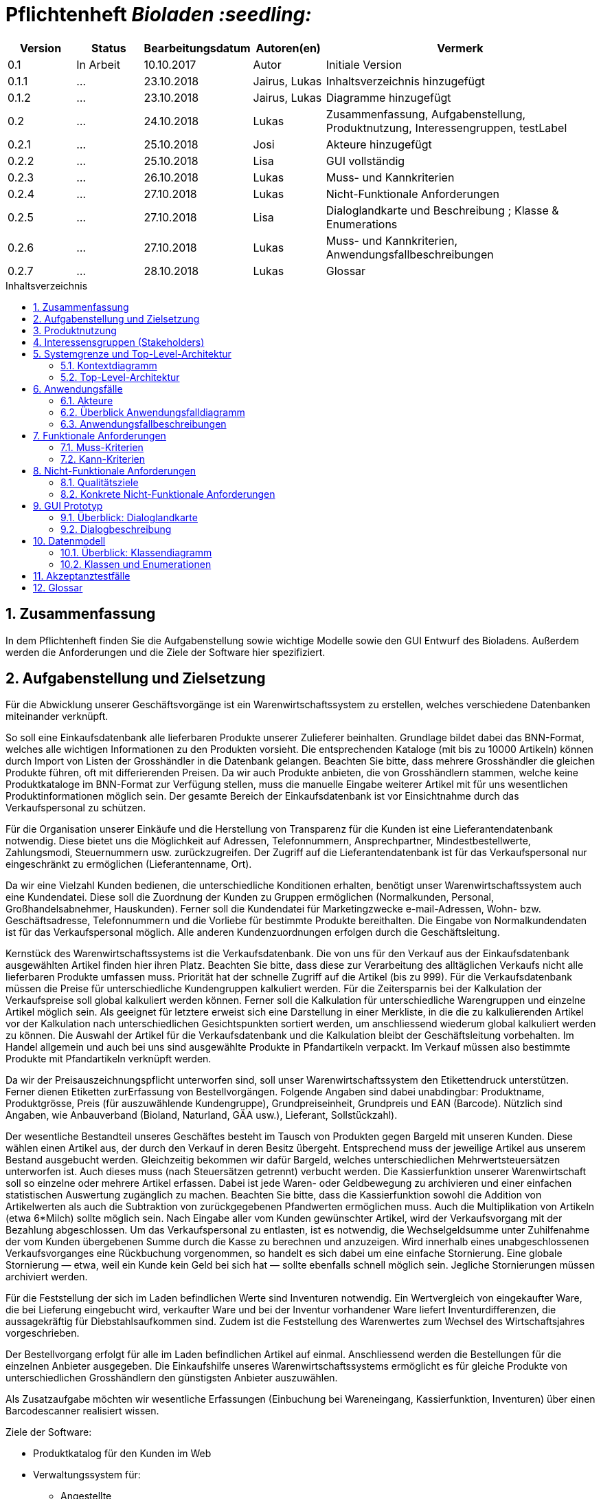 // SETTINGS \\

:doctype: book

// -- Table of Contents

:toc:
:toclevels: 3
:toc-title: Inhaltsverzeichnis
:toc-placement!:

// -- Icons

ifdef::env-github[]

:caution-caption: :fire:
:important-caption: :exclamation:
:note-caption: :paperclip:
:tip-caption: :bulb:
:warning-caption: :warning:
endif::[]

ifdef::env-github[]
:status:
:outfilesuffix: .adoc
endif::[]

:sectanchors:
:numbered:

// -- Variables
:project_name: Bioladen :seedling:

= Pflichtenheft __{project_name}__

[options="header"]
[cols="1, 1, 1, 1, 4"]
|===
|Version | Status      | Bearbeitungsdatum   | Autoren(en) |  Vermerk

|0.1
| In Arbeit
| 10.10.2017
| Autor
| Initiale Version

|0.1.1
| ...
| 23.10.2018
| Jairus, Lukas
| Inhaltsverzeichnis hinzugefügt

|0.1.2
| ...
| 23.10.2018
| Jairus, Lukas
| Diagramme hinzugefügt

|0.2
|...
|24.10.2018
|Lukas
|Zusammenfassung, Aufgabenstellung, Produktnutzung, Interessengruppen, testLabel

|0.2.1
|...
|25.10.2018
|Josi
|Akteure hinzugefügt

|0.2.2
|...
|25.10.2018
|Lisa
|GUI vollständig

|0.2.3
|...
|26.10.2018
|Lukas
|Muss- und Kannkriterien

|0.2.4
|...
|27.10.2018
|Lukas
|Nicht-Funktionale Anforderungen

|0.2.5
|...
|27.10.2018
|Lisa
|Dialoglandkarte und Beschreibung ; Klasse & Enumerations

|0.2.6
|...
|27.10.2018
|Lukas
|Muss- und Kannkriterien, Anwendungsfallbeschreibungen

|0.2.7
|...
|28.10.2018
|Lukas
|Glossar

|===

toc::[]

== Zusammenfassung
In dem Pflichtenheft finden Sie die Aufgabenstellung sowie wichtige Modelle sowie den GUI Entwurf des Bioladens.
Außerdem werden die Anforderungen und die Ziele der Software hier spezifiziert.

== Aufgabenstellung und Zielsetzung

Für die Abwicklung unserer Geschäftsvorgänge ist ein Warenwirtschaftssystem zu
erstellen, welches verschiedene Datenbanken miteinander verknüpft.  +

So soll eine Einkaufsdatenbank alle lieferbaren Produkte unserer Zulieferer beinhalten.
Grundlage bildet dabei das BNN-Format, welches alle wichtigen Informationen zu den
Produkten vorsieht. Die entsprechenden Kataloge (mit bis zu 10000 Artikeln) können
durch Import von Listen der Grosshändler in die Datenbank gelangen. Beachten Sie
bitte, dass mehrere Grosshändler die gleichen Produkte führen, oft mit differierenden
Preisen. Da wir auch Produkte anbieten, die von Grosshändlern stammen, welche keine
Produktkataloge im BNN-Format zur Verfügung stellen, muss die manuelle Eingabe
weiterer Artikel mit für uns wesentlichen Produktinformationen möglich sein. Der
gesamte Bereich der Einkaufsdatenbank ist vor Einsichtnahme durch das
Verkaufspersonal zu schützen. +

Für die Organisation unserer Einkäufe und die Herstellung von Transparenz für die
Kunden ist eine Lieferantendatenbank notwendig. Diese bietet uns die Möglichkeit auf
Adressen, Telefonnummern, Ansprechpartner, Mindestbestellwerte, Zahlungsmodi,
Steuernummern usw. zurückzugreifen. Der Zugriff auf die Lieferantendatenbank ist für
das Verkaufspersonal nur eingeschränkt zu ermöglichen (Lieferantenname, Ort). +

Da wir eine Vielzahl Kunden bedienen, die unterschiedliche Konditionen erhalten,
benötigt unser Warenwirtschaftssystem auch eine Kundendatei. Diese soll die
Zuordnung der Kunden zu Gruppen ermöglichen (Normalkunden, Personal,
Großhandelsabnehmer, Hauskunden). Ferner soll die Kundendatei für Marketingzwecke
e-mail-Adressen, Wohn- bzw. Geschäftsadresse, Telefonnummern und die Vorliebe für
bestimmte Produkte bereithalten. Die Eingabe von Normalkundendaten ist für das
Verkaufspersonal möglich. Alle anderen Kundenzuordnungen erfolgen durch die
Geschäftsleitung. +

Kernstück des Warenwirtschaftssystems ist die Verkaufsdatenbank. Die von uns für den
Verkauf aus der Einkaufsdatenbank ausgewählten Artikel finden hier ihren Platz.
Beachten Sie bitte, dass diese zur Verarbeitung des alltäglichen Verkaufs nicht alle
lieferbaren Produkte umfassen muss. Priorität hat der schnelle Zugriff auf die Artikel (bis
zu 999). Für die Verkaufsdatenbank müssen die Preise für unterschiedliche
Kundengruppen kalkuliert werden. Für die Zeitersparnis bei der Kalkulation der
Verkaufspreise soll global kalkuliert werden können. Ferner soll die Kalkulation für
unterschiedliche Warengruppen und einzelne Artikel möglich sein. Als geeignet für
letztere erweist sich eine Darstellung in einer Merkliste, in die die zu kalkulierenden
Artikel vor der Kalkulation nach unterschiedlichen Gesichtspunkten sortiert werden, um
anschliessend wiederum global kalkuliert werden zu können. Die Auswahl der Artikel für
die Verkaufsdatenbank und die Kalkulation bleibt der Geschäftsleitung vorbehalten. Im
Handel allgemein und auch bei uns sind ausgewählte Produkte in Pfandartikeln verpackt.
Im Verkauf müssen also bestimmte Produkte mit Pfandartikeln verknüpft werden. +

Da wir der Preisauszeichnungspflicht unterworfen sind, soll unser
Warenwirtschaftssystem den Etikettendruck unterstützen. Ferner dienen Etiketten zurErfassung von Bestellvorgängen. Folgende Angaben sind dabei unabdingbar:
Produktname, Produktgrösse, Preis (für auszuwählende Kundengruppe),
Grundpreiseinheit, Grundpreis und EAN (Barcode). Nützlich sind Angaben, wie
Anbauverband (Bioland, Naturland, GÄA usw.), Lieferant, Sollstückzahl). +

Der wesentliche Bestandteil unseres Geschäftes besteht im Tausch von Produkten
gegen Bargeld mit unseren Kunden. Diese wählen einen Artikel aus, der durch den
Verkauf in deren Besitz übergeht. Entsprechend muss der jeweilige Artikel aus unserem
Bestand ausgebucht werden. Gleichzeitig bekommen wir dafür Bargeld, welches
unterschiedlichen Mehrwertsteuersätzen unterworfen ist. Auch dieses muss (nach
Steuersätzen getrennt) verbucht werden. Die Kassierfunktion unserer Warenwirtschaft
soll so einzelne oder mehrere Artikel erfassen. Dabei ist jede Waren- oder
Geldbewegung zu archivieren und einer einfachen statistischen Auswertung zugänglich
zu machen. Beachten Sie bitte, dass die Kassierfunktion sowohl die Addition von
Artikelwerten als auch die Subtraktion von zurückgegebenen Pfandwerten ermöglichen
muss. Auch die Multiplikation von Artikeln (etwa 6*Milch) sollte möglich sein. Nach
Eingabe aller vom Kunden gewünschter Artikel, wird der Verkaufsvorgang mit der
Bezahlung abgeschlossen. Um das Verkaufspersonal zu entlasten, ist es notwendig, die
Wechselgeldsumme unter Zuhilfenahme der vom Kunden übergebenen Summe durch
die Kasse zu berechnen und anzuzeigen. Wird innerhalb eines unabgeschlossenen
Verkaufsvorganges eine Rückbuchung vorgenommen, so handelt es sich dabei um eine
einfache Stornierung. Eine globale Stornierung — etwa, weil ein Kunde kein Geld bei
sich hat — sollte ebenfalls schnell möglich sein. Jegliche Stornierungen müssen
archiviert werden. +

Für die Feststellung der sich im Laden befindlichen Werte sind Inventuren notwendig.
Ein Wertvergleich von eingekaufter Ware, die bei Lieferung eingebucht wird, verkaufter
Ware und bei der Inventur vorhandener Ware liefert Inventurdifferenzen, die
aussagekräftig für Diebstahlsaufkommen sind. Zudem ist die Feststellung des
Warenwertes zum Wechsel des Wirtschaftsjahres vorgeschrieben. +

Der Bestellvorgang erfolgt für alle im Laden befindlichen Artikel auf einmal.
Anschliessend werden die Bestellungen für die einzelnen Anbieter ausgegeben. Die
Einkaufshilfe unseres Warenwirtschaftssystems ermöglicht es für gleiche Produkte von
unterschiedlichen Grosshändlern den günstigsten Anbieter auszuwählen. +

Als Zusatzaufgabe möchten wir wesentliche Erfassungen (Einbuchung bei
Wareneingang, Kassierfunktion, Inventuren) über einen Barcodescanner realisiert
wissen.


Ziele der Software:

- Produktkatalog für den Kunden im Web
- Verwaltungssystem für:
    * Angestellte
    * Bestellungen
    * Kunden
    * Verkäufe
    * Statistiken
- Repräsentation des Laden durch ein ansprechendes und intuitives Design im Web

== Produktnutzung
Das System wird hauptsächlich für die Verwaltung eines Bioladens genutzt.
Zusätzlich repräsentiert die Software den Laden auch im Web.

Dabei wird das System auf den Geräten im Bioladen laufen und im Internet(über den Browser) für die Kunden.
Das System wird dabei für die neueste Version folgender Browser optimiert, worüber es erreichbar ist:

- Mozilla Firefox
- Google Chrome

Die Nutzer, die das System am häufigsten nutzen werden, sind alle Leute, die sich über die Produkte des Bioladens informieren wollen.
Dabei wird nur typische Website Navigation vorausgesetzt.

Das Verkaufspersonal muss mit dem Umgang mit dem System vertraut gemacht werden, um an der Kasse effektiv arbeiten zu können.
Spezielle Vorkenntnisse sind hier aber auch nicht erforderlich.

Der Manager wird auch mit dem System vertraut gemacht und braucht auch keine weitere technische Erfahrung.

Alle Daten werden persistent in einer Datenbank gespeichert, wobei kein SQL Wissen vom Manager nötig ist.


== Interessensgruppen (Stakeholders)
Hier ist jede Gruppe gelistet, die irgendeinen Einfluss auf das Projekt hat.
Die Priorität 1-5 (niedrig-hoch) soll bei sich überschneidenden Zielen eine Entscheidungshilfe bieten.

[options="header"]
[cols="1,2,3,4"]
|===
|Name  |Priorität  |Beschreibung  |Ziele
|Manager des Bioladens  |5  |Der primäre Kunde des Projekts  | - Mehr Kunden anlocken +
- Vereinfacht den Prozess von Bestellungen, Inventur, Verkaufen, Nutzerverwaltung, etc.
|Kunden |3 |Sehen das System nur im Internet. Agieren sonst nicht direkt mit System. | - Gute Benutzer Erfahrung +
- Einfach zu bedienende Oberfläche im Browser
|Entwickler |3 |Leute, die das System entwicklen | - Einfache Erweiterbarkeit +
- Wenig Wartungsaufwand
|===

== Systemgrenze und Top-Level-Architektur

=== Kontextdiagramm
Das link:++https://github.com/st-tu-dresden-praktikum/swt18w43/blob/model/src/main/asciidoc/models/analysis/ContextDiagram.svg++[Kontextdiagramm] zeigt das geplante Software-System in seiner Umgebung. Zur Umgebung gehören alle Nutzergruppen des Systems und Nachbarsysteme. Die Grafik kann auch informell gehalten sein. Überlegen Sie sich dann geeignete Symbole. Die Grafik kann beispielsweise mit Visio erstellt werden. Wenn nötig, erläutern Sie diese Grafik.

image::models/analysis/ContextDiagram.svg[]

=== Top-Level-Architektur
Dokumentieren Sie ihre link:++https://github.com/st-tu-dresden-praktikum/swt18w43/blob/model/src/main/asciidoc/models/analysis/TopLevelArchitecture.svg++[Top-Level-Architektur] mit Hilfe eines Komponentendiagramm.

image::models/analysis/TopLevelArchitecture.svg[]

== Anwendungsfälle

=== Akteure

Akteure sind die Benutzer des Software-Systems oder Nachbarsysteme, welche darauf zugreifen. Dokumentieren Sie die Akteure in einer Tabelle. Diese Tabelle gibt einen Überblick über die Akteure und beschreibt sie kurz. Die Tabelle hat also mindestens zwei Spalten (Akteur Name und Kommentar).
Weitere relevante Spalten können bei Bedarf ergänzt werden.

// See http://asciidoctor.org/docs/user-manual/#tables
[options="header"]
[cols="1,4"]
|===
|Name |Beschreibung
|Kunden | Kunden interagieren mit dem System nur über die firmeneigene Website. Sie können die Produktliste der im Laden verfügbaren Produkte einsehen und sich zu den einzelnen Produkten
Produktinformationen anschauen. Sie können sich außerdem eine Merkliste erstellen, in der sie alle Produkte in der gewünschten Menge angeben können und das System ihnen
 einen daraufhin kalkulierten Gesamtpreis zurück gibt.
|Personal (Staff)| Das Personal interagiert mit dem System über die Kassenterminals im Bioladen. Es kann Waren zum Warenkorb hinzufügen und einen Gesamtpreis berechnen. Außerdem kann es Geld
kassieren und erfährt durch das System, wie viel Rückgeld der Kunde bekommt. Es kann außerdem Hauskunden zum System hinzufügen. Es hat außerdem beschränkten Zugriff auf die Lieferantendatenbank
(Lieferantenname, Ort). Das Personal kann außerdem einfache und globale Stornierungen vornehmen.
|Manager | Der Manager hat zusätzlich zu den Berechtigungen des Personals noch einige verwaltungstechnische Möglichkeiten. Er hat Zugriff auf einen Bestellassistenten, der ihm hilft
den günstigsten Preis für zu bestellende Produkte zu finden und beim Bestellvorgang unterstützt. Er bekommt außerdem eine Übersicht über die im Lager und im Laden gelagerten Produkte
und kann für die Inventur eine Liste bereitstellen. Wenn es bei dieser zu Abweichungen vom tatsächlichen Bestand kommt, kann er diesen aktualisieren. Er kann zusätzlich zu den
Hauskunden auch Großkunden und Personal verwalten (Neue hinzufügen, Daten aktualisieren, Kunden/Personal löschen).

|===

=== Überblick Anwendungsfalldiagramm
link:++https://github.com/st-tu-dresden-praktikum/swt18w43/blob/model/src/main/asciidoc/models/analysis/UseCase.svg++[Anwendungsfall-Diagramm], das alle Anwendungsfälle und alle Akteure darstellt

image::models/analysis/UseCase.svg[]

=== Anwendungsfallbeschreibungen
Dieser Unterabschnitt beschreibt die Anwendungsfälle. In dieser Beschreibung müssen noch nicht alle Sonderfälle und Varianten berücksichtigt werden. Schwerpunkt ist es, die wichtigsten Anwendungsfälle des Systems zu finden. Wichtig sind solche Anwendungsfälle, die für den Auftraggeber, den Nutzer den größten Nutzen bringen.
Für komplexere Anwendungsfälle ein UML-Sequenzdiagramm ergänzen.
Einfache Anwendungsfälle mit einem Absatz beschreiben.
Die typischen Anwendungsfälle (Anlegen, Ändern, Löschen) können zu einem einzigen zusammengefasst werden.

image::models/analysis/SequenceDiagrams/SequenceDiagram1.svg[title="Einkauf mit Pfandrückgabe"]

[options="header"]
[cols="^1h,3"]
|===

|Name
|Einkauf mit Pfandrückgabe

|Beschreibung
|Ein Kunde sollte einkaufen können und das Wechselgeld dabei erhalten. Außerdem muss der Einkauf geloggt werden

|Akteure
|Kunde, Verkaufspersonal

|Auslöser
|Kunde geht mit seinen Produkten zur Kasse

|Vorbedingungen
|Kunde hat sich Produkte ausgesucht, die er kaufen möchte

|Wichtigste Schritte
|1. Kunden ID wird eingegeben +
2. Waren werden eingescannt +
3. Alles wird geloggt +
4. Gesamtpreis wird berechnet +
5. Wechselgeld wird berechnet

|Erweitert
|Nur von Kunden mit Kundenkarte (Hauskunden) werden die Vorlieben gespeichert -> geloggt

|Funktionale Anforderung
|#F002, #F004, #F009, #F010, #F011, #F013, #F023

|===



image::models/analysis/SequenceDiagrams/SequenceDiagram2.svg[title="Erstellen von Merklisten"]

[options="header"]
[cols="^1h,3"]
|===

|Name
|Erstellen von Merklisten

|Beschreibung
|Ein Kunde ist in der Lage online eine Merkliste zu erstellen. Dabei wird der Gesamtpreis der Artikel angezeigt. -> Allerdings ohne Bestellfunktion

|Akteure
|Kunde

|Auslöser
|Kunde fügt online ein Produkt seinem Merkzettel hinzu

|Vorbedingungen
|Kunde ist auf der Website

|Wichtigste Schritte
|1. Produkt hinzufügen +
2. Berechnung von allen Artikeln im Warenkorb +
3. Ausgeben der Summe der Preise von Artikeln im Warenkorb

|Erweitert
|keine

|Funktionale Anforderung
|#F008

|===



image::models/analysis/SequenceDiagrams/SequenceDiagram3.svg[title="Nachbestellen mit OrderAssistant"]

[options="header"]
[cols="^1h,3"]
|===

|Name
|Nachbestellen mit OrderAssistant

|Beschreibung
|Der Manager bestellt Produkte über den Einkaufsassistenten

|Akteure
|Manager

|Auslöser
|Manager klickt auf den Reiter Bestellung und füllt Felder mit Produktnamen und Anzahl aus

|Vorbedingungen
|Der Manager ist eingeloggt

|Wichtigste Schritte
|1. Manager gibt Produkte und Anzahl ein +
2. Mindestbestellmenge wird überprüft und der günstigste Preis ausgegeben
3. Manager sucht sich das Angebot seiner Wahl aus
4. Einkaufshilfe sendet E-Mails an die Großhändler

|Erweitert
|Nur der Manager kann diese Funktion nach dem Einloggen benutzen

|Funktionale Anforderung
|#F001, #F021

|===



image::models/analysis/SequenceDiagrams/SequenceDiagram4.svg[title="Hinzufügen von Produkten zur OrderableProducts Liste"]

[options="header"]
[cols="^1h,3"]
|===

|Name
|Hinzufügen von Produkten zur OrderableProducts Liste

|Beschreibung
|Der Manager möchte neue Produkte hinzufügen über eine BNN-Liste und manuell

|Akteure
|Manager

|Auslöser
|Manager klickt auf "BNN Listen importieren" oder "Produkt manuell hinzufügen" im Verwaltungs-Reiter

|Vorbedingungen
|Der Manager ist eingeloggt

|Wichtigste Schritte
|1. Der Manager gibt eine BNN-Liste ein +
2. Der Manager gibt ein Produkt manuell ein +
3. Das Produkt wird zur Datenbank hinzugefügt

|Erweitert
|Nur der Manager kann diese Funktion nach dem Einloggen nutzen

|Funktionale Anforderung
|#F001, #F022

|===



image::models/analysis/SequenceDiagrams/SequenceDiagram5.svg[title="Hinzufügen von Kunden und das Bearbeiten des Kundentyps"]

[options="header"]
[cols="^1h,3"]
|===

|Name
|Hinzufügen eines Kunden und das Bearbeiten des Kundentyps

|Beschreibung
|Der Manager fügt einen neuen Kunden hinzu und legt dessen Typ fest

|Akteure
|Manager

|Auslöser
|Der Manager klickt auf "User hinzufügen" im Verwaltungs-Reiter

|Vorbedingungen
|Der Manager ist eingeloggt

|Wichtigste Schritte
|1. Manager gibt die Daten des neuen Kunden ein +
2. Manager legt den Typ des Kunden fest

|Erweitert
|Nur der Manager kann diese Funktion nach dem Einloggen nutzen

|Funktionale Anforderung
|#F001

|===



== Funktionale Anforderungen

=== Muss-Kriterien

[options="header"]
[cols="^1h,1,3"]
|===

|ID
|Name
|Beschreibung

|#F001
|Funktionen der Datenbank
|- Sortieren +
- Suche +
- Hinzufügen +
- Entfernen

|#F002
|Archivierung
|Einkäufe, Verkäufe, Stornierungen, etc. müssen in einem Log archiviert werden

|#F003
|Bestand anzeigen
|Der aktuelle Bestand von Produkten im Lager muss dem Manager angezeigt werden

|#F004
|Speicherung von Vorlieben
|Es werden die Vorlieben von Hauskunden (Kunden mit Kundenkarte gespeichert)

|#F005
|Gewinnprozentsatz
|Der Manager kann den Prozentsatz für die Gewinnberechnung für die Produktpreise ändern

|#F006
|Ausstellungsfläche
|Es können nur 999 Produkte im Laden ausgestellt werden

|#F007
|Größe Einkaufsdatenbank
|Es können bis zu 10000 Artikel in der Einkaufdatenbank sein

|#F008
|Online Merkzettel
|Es gibt einen online Merkzettel für Kunden (ohne Bestellfunktion)

|#F009
|Entfernen von Produkten aus dem Inventar
|Produkte müssen aus dem Bestand entfernt werden, sobald sie im Warenkorb sind

|#F010
|Preiskalkulation
|Der endgültige Preis wird an der Kasse global kalkuliert

|#F011
|Sortierung im Warenkorb
|Die Produkte im Warenkorb müssen nach Kategorien sortiert werden

|#F012
|Etiketterstellung
|- Pro Produkt muss ein Etikett erstellt werden +
- Man kann für alle Produkte auf einmal die Etikette drucken lassen

|#F013
|Informationen im Warenkorb
|Im Warenkorb wird Anzahl und Kilopreis von Produkten angezeigt

|#F014
|Steuerabgaben
|Steuerabgaben werden extra berechnet -> nicht in den Profit

|#F015
|Statistik
|Es muss eine statistische Auswertung von Verkäufen etc. in Tabellen und Diagrammen geben

|#F016
|Stornierungen
|Es muss eine einfache und eine globale Stornierung an der Kasse möglich sein

|#F017
|Inventur
|Nach der Inventur muss der Lagerbestand wenn nötig angepasst werden können

|#F018
|Wirtschaftsjahr
|Es muss nach Ende eines Wirtschaftsjahres der Warenwert festgestellt werden können

|#F019
|Lieferungsübersicht
|Es muss eine Übersicht von den bestellten Lieferungen geben

|#F020
|Lieferprobleme
|- Falls ein Lieferant nicht mehr liefert, müssen diese Produkte angepasst werden können +
- Es kann sein, dass Lieferungen Probleme haben und nicht ankommen. Die muss abgefangen werden

|#F021
|Mindestbestellmenge
|Es gibt eine Mindestbestellmenge für jedes Produkt bei Händlern

|#F022
|Produkte hinzufügen
|- Produkte können manuell hinzugefügt werden +
- Produkte können über eine BNN-Liste importiert werden

|#F023
|Pfand
|Kunden können Pfand abgeben

|===




=== Kann-Kriterien

[options="header"]
[cols="^1h,1,3"]
|===

|ID
|Name
|Beschreibung

|#F101
|Ablaufdatum
|Es gibt ein Ablaufdatum für Produkte

|#F102
|Sonderaktionen
|Es kann Sonderaktionen geben

|#F103
|Zurückhalten bei Stornierung
|Bei einer globalen Stornierung können die Produkte für den Kunden zurückgehalten werden

|#F104
|Mindestbestellwert
|Es gibt außerdem einen Mindestbestellwert bei Händlern

|===

== Nicht-Funktionale Anforderungen

=== Qualitätsziele

In der nachfolgenden Tabelle wird dokumentiert, welche Qualitätsziele von der Software erfüllt werden müssen.
Außerdem wird die Priorität der einzelnen Ziele festgehalten. (1 - unwichtig  ->  5 - sehr wichtig)

[options="header"]
[cols="2h,^1,^1,^1,^1,^1"]
|===
|Qualitätsziel
|1
|2
|3
|4
|5

|Wartbarkeit (Maintainability)
|
|
|X
|
|

|Erweiterbarkeit (Extensibility)
|
|
|
|
|X

|Benutzbarkeit (Usability)
|
|
|X
|
|

|Anpassbarkeit (Scalability)
|X
|
|
|
|

|Zuverlässigkeit (Reliability)
|
|
|
|
|X

|Sicherheit (Security)
|
|
|
|X
|

|Geschwindigkeit (Performance)
|
|
|
|X
|

|===

=== Konkrete Nicht-Funktionale Anforderungen

[options="header"]
[cols="1,2"]
|===

|Name
|Beschreibung

|Verfügbarkeit
|Das System sollte möglichst zu den Ladenzeiten immer verfügbar sein, damit Verkäufe durch die Kasse abgeschlossen werden können.

|Sicherheit
|Die Passwörter der Mitarbeiter (vor allem vom Manager) sollten gesichert sein (nur in Hash Werten gespeichert).

|Geschwindigkeit
|Das System sollte möglichst schnell sein, damit die vielen Produkte dem Nutzer in annehmbarer Zeit präsentiert werden können
und keine lange Wartezeiten an der Kasse auftreten.

|===


== GUI Prototyp

In diesem Kapitel befindet sich ein visueller Entwurf der Anwendnung, der die Navigations- und Dialog-Möglichkeiten darstellt

HINWEIS: Es handelt sich hier nur um einen Prototyp, daher können einige Funktionen und Layouts angepasst werden.

[[start_image]]
image::GUI_Entwurf/startseite.PNG[startseite, 100%, 100%, pdfwidth=100%, title= "Startseite von {project_name}", align=center]


[[produktuebersicht_image]]
image::GUI_Entwurf/produktuebersicht_kunde.PNG[Produktübersicht, 100%, 100%, pdfwidth=100%, title= "Produktübersicht von {project_name} aus Sicht des Kunden", align=center]


[[produktinfo_image]]
image::GUI_Entwurf/produktinfo.PNG[Produktinfo, 100%, 100%, pdfwidth=100%, title= "Produktinformationen für die einzelnen Produkte in {project_name}", align=center]


[[merkliste_image]]
image::GUI_Entwurf/merkliste.PNG[Merkliste, 100%, 100%, pdfwidth=100%, title= "Merkliste in {project_name}", align=center]


[[login_image]]
image::GUI_Entwurf/loginstart.PNG[Login, 100%, 100%, pdfwidth=100%, title= "Loginseiten für Personal in {project_name}", align=center]


[[erfolgreicherlogin_image]]
image::GUI_Entwurf/login.PNG[Mangaer eingeloggt, 100%, 100%, pdfwidth=100%, title= "erfolgreicher Login für Manager in {project_name}", align=center]


[[produktuebersichtmanager_image]]
image::GUI_Entwurf/produktuebersicht.PNG[Produktübersicht, 100%, 100%, pdfwidth=100%, title= "Produktübersicht aus Sicht des Managers in {project_name}", align=center]


[[verwaltung_image]]
image::GUI_Entwurf/verwaltung.PNG[Verwaltung, 100%, 100%, pdfwidth=100%, title= "Verwaltungsübersicht in {project_name}", align=center]


[[userhin_image]]
image::GUI_Entwurf/user_hinzufuegen.PNG[Userhinzufuegen, 100%, 100%, pdfwidth=100%, title= "neue Kundenkatei in {project_name} anlegen", align=center]


[[userver_image]]
image::GUI_Entwurf/user_verwalten.PNG[Userverwalten, 100%, 100%, pdfwidth=100%, title= "Nutzer verwalten in {project_name}", align=center]


[[bnn_image]]
image::GUI_Entwurf/bnn.PNG[BNN, 100%, 100%, pdfwidth=100%, title= "Ganze Listen im BNN-Format importieren in {project_name}", align=center]


[[produktmanuell_image]]
image::GUI_Entwurf/produkt_manuell.PNG[Produktmanuell, 100%, 100%, pdfwidth=100%, title= "Produkte manuell in die Datenbank hinzufügen in {project_name}", align=center]


[[kasse_image]]
image::GUI_Entwurf/kasse.PNG[Kasse, 100%, 100%, pdfwidth=100%, title= "Kassiersystem in {project_name}", align=center]


[[bestellung_image]]
image::GUI_Entwurf/bestellung.PNG[Bestellung, 100%, 100%, pdfwidth=100%, title= "Bestellsystem in {project_name}", align=center]


[[statistik_image]]
image::GUI_Entwurf/statistik.PNG[Statistik, 100%, 100%, pdfwidth=100%, title= "Statistikübersicht in {project_name}", align=center]


[[testlabel_image]]
image::testLabel.svg[Label, , 300px, pdfwidth=50%, title= "Entwurf eine Etikette für {project_name}", align=center]


TIP: Zur vollständig korrekten Anzeige wird die Schriftart „Lato“ benötigt


=== Überblick: Dialoglandkarte
Übersichtsdiagramm, von welcher Seite man welche erreichen kann. Dabei wurde sich am GUI-Entwurf orientiert.
In diesem Diagramm wurden farbliche Pfeile benutz um den Zugriff darzustellen. Orange steht hierbei nur die Zugriffmöglichenkeiten als Kunden; Blau die des Verkaufspersonal und grün ist der volle Zugriff, der für den Manager vorhergesehen ist. Bitte beachten Sie hierbei die Vererbungen ( z.B Manager kann alles machen, was das Verkaufspersonal auch kann usw.).
//Für jeden Dialog: Kurze textuelle Dialogbeschreibung eingefügt: Was soll der jeweilige Dialog? Was kann man damit tun? Überblick?- Maskenentwürfe (Screenshot, Mockup)-Maskenelemente (Ein/Ausgabefelder, Aktionen wie Buttons, Listen, …)-Evtl. Maskendetails, spezielle Widgets


[[dialog_image]]
image::models/analysis/guidiagramm.svg[Karte, 100%, 100%, pdfwidth=100%, title= "Dialoglandkarte  {project_name}", align=center]


=== Dialogbeschreibung
Hinweis: Die Spalte Figure bezieht sich auf die GUI
[options="header"]
[cols="^1h,2,3"]
|===
|Figure |Name  |Beschreibung  
|1  |Startseite des {project_name}  |Mithilfe der Navigationsleiste erreicht man die Produktübersicht, Merkliste und den Login für das Personal. Des Weiteren befindet sich nochmals ein größerer Button in der Mitte der Startseite, welche einen auch zur Produktübersicht bringt (für die intuitive Bedienung)
|2  |Produktübersicht für den Kunden  |Dort erhält der Kunde eine Übersicht, von allen Produkten, die zum Verkauf stehen. Mithilfe eines “Such”-Feldes, kann er nach speziellen Produkten su-chen. Außerdem kann er nach Kategorien und Preis sortieren. Mithilfe einer Checkbox, kann er gewünschte Artikel zur Merkliste hinzufügen (genaueres dazu bei Fig. 4). Klickt man links auf den Namen des Produktes, so kommt man zu der Produktinfo (siehe Fig. 3)+
Die Produktübersicht für das Personal (wenn dieser sich angemeldet hat) ent-hält außerdem die Option Label für Produkte zu drucken. Die Anzahl der Label kann man in kleine Felder (direkt hinter den Produkten) eingeben. Klickt das Personal auf den Button “alle”, so wird für jedes Produkt in der Liste die Anzahl der Labels auf 1 gesetzt. Mit dem Button “Auswahl drucken” wird die derzeitige Auswahl als PDF Datei generiert.
|3  |Produktinfo |Auf dieser Seite werden genauer Produktinformationen zu dem zuvor ange-klickten Produkt angezeigt. Mithilfe eines Buttons kann man jederzeit zur Pro-duktübersicht (2) zurückkehren.
|4  |Merkliste  |Hier erhält man eine Übersicht von allen Produkten, welche zuvor auf die Merkliste gesetzt wurden. Sollte diese leer sein, so befindet sich ein Informati-onstext auf dieser Seite, dass keine Produkte auf der Liste hinzugefügt worden.  Durch einen Klick auf den Button “Zurück zur Übersicht” kommt er, wie durch einen Klick auf die Navigationsleiste “Produktübersicht” zur “Produktübersicht”
In der Spalte Anzahl, kann der Nutzer die Anzahl seiner Produkte erhöhen. Es wird daraufhin eine Summe berechnet (evtl. Erst durch Hilfe des Buttons “Aktu-alisieren” aktualisiert). Sollte der Kunde ein Produkt komplett von der Merkliste streichen wollen, so kann er es mithilfe „von Merkliste entfernen“.
|5  |Login |Hier kann sich das Personal mit Hilfe seiner Daten in das System einloggen. Sollte dabei ein Fehler auftreten (Benutzer oder Passwort falsch), so erscheint eine Fehlermeldung unter den Eingabefeldern.
|6  |Erfolgreicher Login  |Sollte der Login erfolgreich sein, so wird die Person mit ihrem Namen begrüßt. Außerdem kann man sich nun auch ausloggen bzw. abmelden. In diesem Bei-spiel hat sich der Manager angemeldet. Daher hat er nun Zugriff zusätzlich auf Produktübersicht, Verwaltung, Kasse, Bestellung und Statistik in der Navigations-leiste. Sollte sich das Verkaufspersonal angemeldet haben, so hat dieser nur Zugriff auf Kasse und eingeschränkten Zugriff bei Verwaltung und Produktüber-sicht (mehr dazu unter Figure 8 und 7 ).
Loggt man per Navigationsleiste aus, so kommt man wieder zur Figure 1.
|7  |Produktübersicht im eingeloggten Zustand  |In der erweiterten Produktübersicht (hier aus Sicht des Managers) bleiben fast alle Features von Figure 2 erhalten, nur die Merkliste fällt weg. Für den Mana-gers kommt die Möglichkeit hinzu alle möglichen Produkte zu sehen und aus-zuwählen, welche Produkte für den Kunden sichtbar sind bzw. verkauft werden sollen. Dafür muss aber die Produkte im Lager vorhanden sein, deshalb kann der Manager den Lagebestand auch einsehen. Wie das Personal, hat der Mana-ger die Möglichkeit Labels zu generieren und die Kunden Produktinfos einzu-sehen (mehr dazu in Figure 2).
|8  |Verwaltungs-übersicht  |Dieses Bild zeigt einen Entwurf für die Verwaltungsübersicht für Personen und Produkten. Als Manager hat man vollen Zugriff auf die Verwaltung, d.h.  alle Optionen die in Figure 8 zu sehen sind. Die hier weißen dargestellten Buttons bringen den Manager zu der jeweilen Seite.
Das Verkaufspersonal sieht auf dieser Seite jedoch nur die Buttons: „User hin-zufügen“ und „Großhändler verwalten“.
|9  |Nutzer hinzufügen  |Auf dieser Seite kann das Personal neue Kundenkarteien erstellen.
Dafür sind die Eingaben: Geschlecht / Anrede , Vorname, Nachname, E-Mail, Telefonnummer und Kundenart. Wurde alles ausgefüllt, kann das Personal den Account mit dem Button „Account erstellen“. Danach werden die Textfelder zur Eingabe geleert.
Das Verkaufspersonal kann jedoch nur Hauskunden erstellen.
Diese Seite ist außerdem ähnlich zum „Großkunden hinzufügen“ und wurde deshalb nicht in einem extra Entwurf behandelt. Bei Großhändler fällt die Aus-wahlmöglichkeit der Kundenart weg.
Mit dem Button „Zurück zur Übersicht“ gelangt man wieder zur Figure 8.
|10 |Nutzer verwalten  |Der Manager hat hier die Möglichkeit alle Kundenkarteien zu sehen, zu sortie-ren nach verschiedenen Kriterien, diese zu löschen und das Passwort beim entsprechenden Personal zurückzusetzen, sollte dieser sein Passwort verges-sen haben. Ferner wird die User-ID links auch zu sehen sein.
Mit dem Button „Zurück zur Übersicht“ gelangt man wieder zur Figure 8.
|11 |BNN Listen im-portieren  |Sollte der Manger Produktlisten vom Großhändler bekommen, so kann er hier die Dateien importieren. 
|12 |Produkte manu-ell hinzufügen  |Ist keine BNN Liste vorhanden, kann der Manager Produkte mithilfe von Eingabefelder, wie auf dem Bild zu sehen, manuell eingeben und mit dem Button „Hinzufügen“ zur Produktdatenbank hinzufügen. Danach werden die Eingabefelder wieder geleert um eine schnellere manuelle Eingabe zu ermöglichen. 
|13 |Kasse  |Hier kann das Personal die Produkte, welche der Kunde kaufen möchte, abre-chen und damit vom Lagerbestand abziehen.
Links befindet sich dafür ein Eingabefeld für den Produktcode, darunter dafür ein Zahlenfeld. Rechts erhält das Personal eine Übersicht, über alle bereits hinzugefügten Waren. Mengen können direkt hinter den Produkten erhöht werden und gelöscht (einfach storniert) werden. Sollten alle Produkte gelöscht werden bzw. eine globale Stornierung erwünscht sein, gibt es dafür den Button „alles Löschen“. Die Kunden-ID kann auch mithilfe eines Eingabefeldes einge-geben werden. Unten rechts wird der Gesamtpreis ausgegeben. Mithilfe eines weiteren Eingabefeldes kann des erhaltenen Bargeldes eingeben werden vo-rauf daneben das entsprechende Rückgeld ausgegeben. 
|14 |Bestellsystem  |Mithilfe von zwei Eingabefeldern für Produktname und Menge, kann der Mana-ger nach Produkten suchen, die er Bestellen möchte. Nach der Eingabe werden die Such-Ergebnisse unterhalt in einer Tabelle ausgeben. Daraus kann sich der Manager seine gewünschten Produkte auswählen und zur Bestellübersicht hinzufügen. Mit dem Button „Bestellen“ werden die einzelnen Bestellungen an die Händler gesendet. 
|15 |Statistik  |Hier wird der Jahresumsatz, Gesamtlagerwert und weitere visuelle Statistiken für den Manager angezeigt.
|===

== Datenmodell

=== Überblick: Klassendiagramm
link:++https://github.com/st-tu-dresden-praktikum/swt18w43/blob/model/src/main/asciidoc/models/analysis/ClassAnalysisDiagram.svg++[UML-Analyseklassendiagramm]

image::models/analysis/ClassAnalysisDiagram.svg[]

=== Klassen und Enumerationen
Dieser Abschnitt stellt eine Vereinigung von Glossar und der Beschreibung von Klassen/Enumerationen dar. Jede Klasse und Enumeration wird in Form eines Glossars textuell beschrieben. Zusätzlich werden eventuellen Konsistenz- und Formatierungsregeln aufgeführt. +
Hinweis: für einfaches Verständis befinden sich hinter den englischsprachigen Begriffe die deutsche Übersetzung

// See http://asciidoctor.org/docs/user-manual/#tables
[options="header"]
|===
|Klasse/Enumeration |Beschreibung 
|Person                 |allgemeine Klasse für alle Person       
|Customer (Kunde)              |eine Art von Person      
|HouseCustomer (Hauskunde)        |eine spezielle Art vom Kunde , welche das Sytem nutzen (bekommen eigene Rabatte)  
|NormalCustomer (Normaler Kunde)                  |Art vom Kunden, welche auch als Laufkundschaft bezeichnet wird 
|MajorCustomer (Großabnehmer)        |Hauskunden, die große Menge an Produkten kaufen und daher einen anderen Rabatt bekommen         
|Staff (Personal )                  |Hauskunden mit Logindaten (eingeschränkte Zugriffsrechte) und Mitarbeiterrabatt (Hauskunden weil sie auch als Kunden einkaufen dürfen)
|Manager (Geschäftsleitung )                |Personal mit vollem Zugriff auf das System 
|UserList (Nutzerliste )                 |Übersicht aller gespreicherten Kunden und dessen Art
|Log    |speichert alle Verkäufe (Waren, Zeit etc.) und liefert damit alle für die Statistik benötigte Daten
|Statistic (Statistik )                 |gibt den Manager eine Übersicht über Gewinn, Wert der gelagerten Waren und verschiedener anderen Statistik in Diagramm 
|ShoppingCart (Einkaufswagen)   |dient zum hinzufügen von Waren , wird als  Merkliste genutzt und kann einfache summen daher berechnen
|CashierSystem (Kassen System)  |berechnet für das Verkaufspersonal den Gesamtpreis ( mit MWST und Rabatt), welche im Einkaufswagen liegen
|Product (Produkt)   |ein Teil der Produktliste, welche zum Einkaufswagen hinzugefügt werden kann
|ProductList (Produktliste) |Überklasse für Inventar und bestellbare Produkte, erbt von der Datenbank 
|Datebase (Datenbank )   |implementiert die  Suche und die eigentliche Datenbank 
|Inventory (Inventar)  |speichert die gelagerten Produkte 
|LabelGenerator (Etikettengenerator)  |erstellt Etiketten für Produkte, sowie Barcodes und QRCodes
|Distributor (Großhändler)  |einzelne Firma von den der {project_name} Produkte beziehen kann 
|DistributorList (Großhändler Liste)  |beinhaltet alle Großhändler 
|Order (Bestellung)  | speichert alle Bestellung und deren Status 
|OrderAssistant (Bestellungsassistent)  |hilft den Manager den günstigste Angebot bei den bestellbaren Produkten zu finden |
|===

== Akzeptanztestfälle
Mithilfe von Akzeptanztests wird geprüft, ob die Software die funktionalen Erwartungen und Anforderungen im Gebrauch erfüllt. Diese sollen und können aus den Anwendungsfallbeschreibungen und den UML-Sequenzdiagrammen abgeleitet werden. D.h., pro (komplexen) Anwendungsfall gibt es typischerweise mindestens ein Sequenzdiagramm (welches ein Szenarium beschreibt). Für jedes Szenarium sollte es einen Akzeptanztestfall geben. Listen Sie alle Akzeptanztestfälle in tabellarischer Form auf.
Jeder Testfall soll mit einer ID versehen werde, um später zwischen den Dokumenten (z.B. im Test-Plan) referenzieren zu können.

== Glossar
Das Glossar beinhaltet eine Liste mit Begriffen, die in diesem Projekt benutzt werden.
Dies wird erstellt um Missverständnissen vorzubeugen.

:domain_ref: Siehe <<Klassen und Enumerationen>>

[options="header"]
[cols="^1h,3"]
|===

|Begriff
|Beschreibung

|Kunde
|Ein Kunde ist eine Person, welche bei uns im Laden einkauft und die Website anschauen kann +
{domain_ref}

|Manager
|Der Manager ist eine Person, welche vollen Zugriff auf das System hat und administrative Aufgaben ausführen kann +
{domain_ref}

|Produkt
|Produkte werden verkauft, vom Manager von Großhändlern/Lieferanten eingekauft und auf der Website angezeigt +
{domain_ref}

|Bestellung
|Eine Bestellung wird vom Manager getätigt und an die Großhändler/Lieferanten gesendet, welche uns dann die Produkte senden +
{domain_ref}

|Großhändler
|Ein Großhändler bietet uns Produkte zum Kauf an +
{domain_ref}

|Lieferant
|Wird teilweise als Synonym für Großhändler genutzt

|Inventar
|Der Inventar zeigt an, wie viele Produkte sich momentan in unserem Lager befinden +
{domain_ref}

|Ausstellungsfläche
|Die Ausstellungsfläche gibt an, wie viele Produkte im Laden zum Verkauf angeboten werden (max. 999) +
{domain_ref}

|Personal
|Das Personal/Verkaufspersonal bedient die Kasse +
{domain_ref}

|System
|Allgemeiner Begriff für das Softwaresystem, welches implementiert wird

|Warenkorb
|Im Warenkorb werden die Produkte gespeichert, welche ein Kunde an der Kasse kaufen möchte +
{domain_ref}

|Merkliste
|Die Merkliste ist der Warenkorb auf der Website online, welche allerdings nicht zum Verkauf benutzt wird

|BNN Liste
|BNN Listen beinhalten Produkte nach dem BNN Standard, welche von unserem System eingelesen werden können


|===
